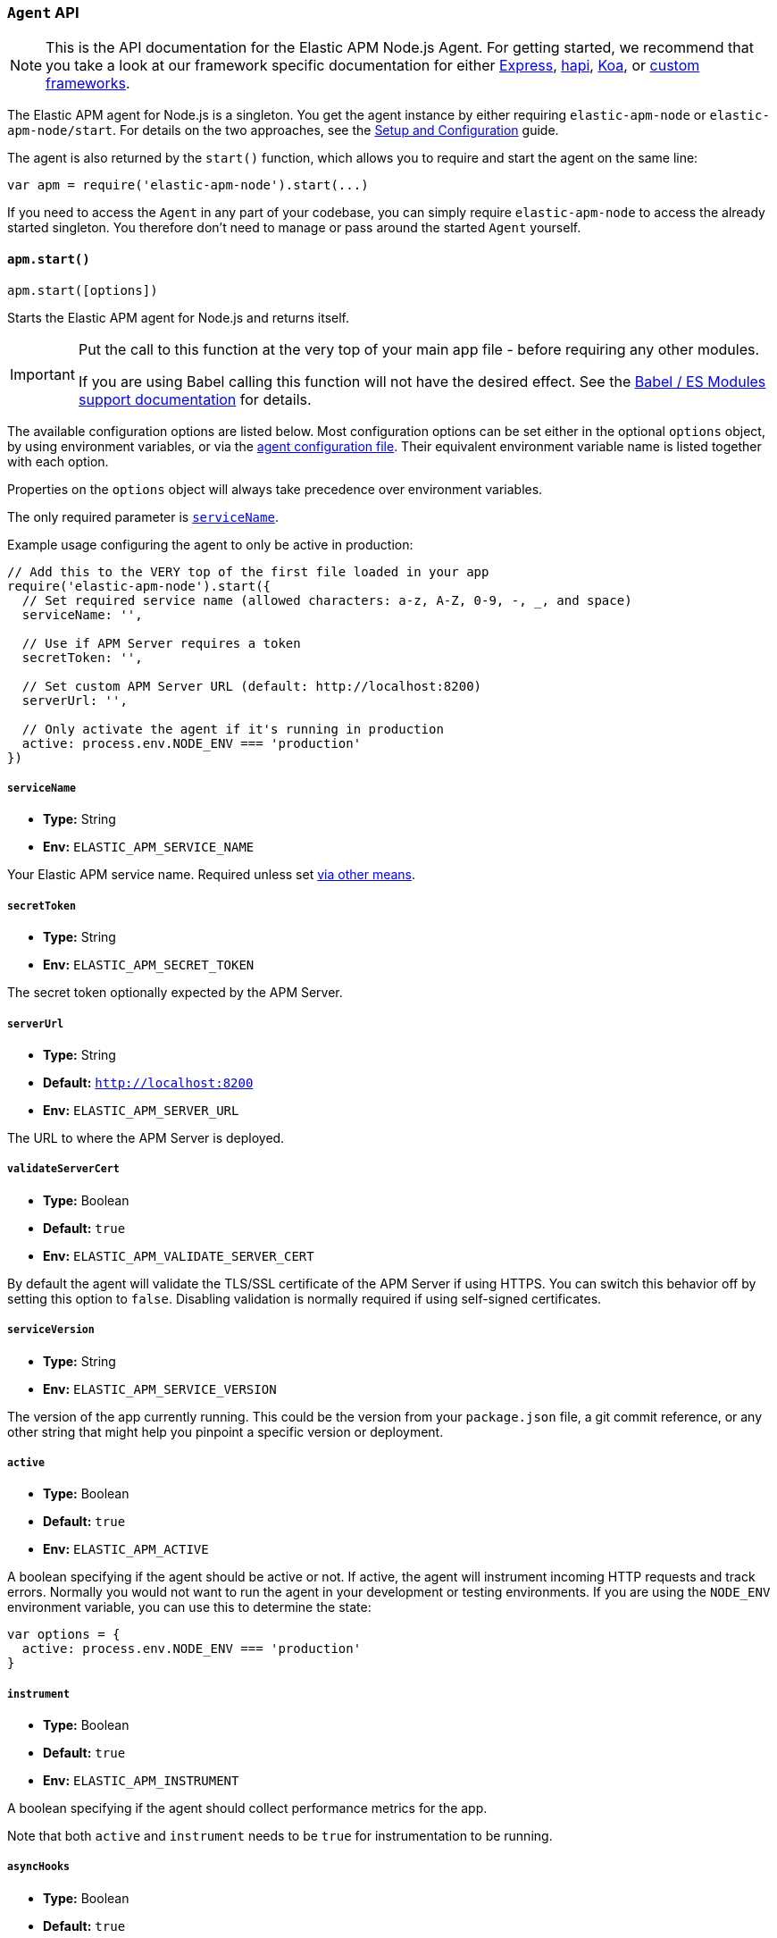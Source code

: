 [[agent-api]]

ifdef::env-github[]
NOTE: For the best reading experience,
please view this documentation at https://www.elastic.co/guide/en/apm/agent/nodejs/current/agent-api.html[elastic.co]
endif::[]

=== `Agent` API

NOTE: This is the API documentation for the Elastic APM Node.js Agent.
For getting started,
we recommend that you take a look at our framework specific documentation for either <<express,Express>>, <<hapi,hapi>>, <<koa,Koa>>, or <<custom-stack,custom frameworks>>.

The Elastic APM agent for Node.js is a singleton.
You get the agent instance by either requiring `elastic-apm-node` or `elastic-apm-node/start`.
For details on the two approaches,
see the <<advanced-setup,Setup and Configuration>> guide.

The agent is also returned by the `start()` function,
which allows you to require and start the agent on the same line:

[source,js]
----
var apm = require('elastic-apm-node').start(...)
----

If you need to access the `Agent` in any part of your codebase,
you can simply require `elastic-apm-node` to access the already started singleton.
You therefore don't need to manage or pass around the started `Agent` yourself.

[[apm-start]]
==== `apm.start()`

[source,js]
----
apm.start([options])
----

Starts the Elastic APM agent for Node.js and returns itself.

[IMPORTANT]
====
Put the call to this function at the very top of your main app file - before requiring any other modules.

If you are using Babel calling this function will not have the desired effect.
See the <<es-modules,Babel / ES Modules support documentation>> for details.
====

The available configuration options are listed below.
Most configuration options can be set either in the optional `options` object,
by using environment variables,
or via the <<agent-configuration-file,agent configuration file>>.
Their equivalent environment variable name is listed together with each option.

Properties on the `options` object will always take precedence over environment variables.

The only required parameter is <<service-name,`serviceName`>>.

Example usage configuring the agent to only be active in production:

[source,js]
----
// Add this to the VERY top of the first file loaded in your app
require('elastic-apm-node').start({
  // Set required service name (allowed characters: a-z, A-Z, 0-9, -, _, and space)
  serviceName: '',

  // Use if APM Server requires a token
  secretToken: '',

  // Set custom APM Server URL (default: http://localhost:8200)
  serverUrl: '',

  // Only activate the agent if it's running in production
  active: process.env.NODE_ENV === 'production'
})
----

[[service-name]]
===== `serviceName`

* *Type:* String
* *Env:* `ELASTIC_APM_SERVICE_NAME`

Your Elastic APM service name.
Required unless set <<configuring-the-agent,via other means>>.

[[secret-token]]
===== `secretToken`

* *Type:* String
* *Env:* `ELASTIC_APM_SECRET_TOKEN`

The secret token optionally expected by the APM Server.

[[server-url]]
===== `serverUrl`

* *Type:* String
* *Default:* `http://localhost:8200`
* *Env:* `ELASTIC_APM_SERVER_URL`

The URL to where the APM Server is deployed.

[[validate-server-cert]]
===== `validateServerCert`

* *Type:* Boolean
* *Default:* `true`
* *Env:* `ELASTIC_APM_VALIDATE_SERVER_CERT`

By default the agent will validate the TLS/SSL certificate of the APM Server if using HTTPS.
You can switch this behavior off by setting this option to `false`.
Disabling validation is normally required if using self-signed certificates.

[[service-version]]
===== `serviceVersion`

* *Type:* String
* *Env:* `ELASTIC_APM_SERVICE_VERSION`

The version of the app currently running.
This could be the version from your `package.json` file,
a git commit reference,
or any other string that might help you pinpoint a specific version or deployment.

[[active]]
===== `active`

* *Type:* Boolean
* *Default:* `true`
* *Env:* `ELASTIC_APM_ACTIVE`

A boolean specifying if the agent should be active or not.
If active,
the agent will instrument incoming HTTP requests and track errors.
Normally you would not want to run the agent in your development or testing environments.
If you are using the `NODE_ENV` environment variable,
you can use this to determine the state:

[source,js]
----
var options = {
  active: process.env.NODE_ENV === 'production'
}
----

[[instrument]]
===== `instrument`

* *Type:* Boolean
* *Default:* `true`
* *Env:* `ELASTIC_APM_INSTRUMENT`

A boolean specifying if the agent should collect performance metrics for the app.

Note that both `active` and `instrument` needs to be `true` for instrumentation to be running.

[[async-hooks]]
===== `asyncHooks`

* *Type:* Boolean
* *Default:* `true`
* *Env:* `ELASTIC_APM_ASYNC_HOOKS`

A boolean specifying if the agent should use the experimental https://nodejs.org/api/async_hooks.html[Async Hooks] API found in Node.js version 8.2.0 and above.
This setting have no effect when running a Node.js version older than 8.2.0.

If you experience any issues related to using Async Hooks,
please https://github.com/elastic/apm-agent-nodejs/issues[open an issue].

Note that not all core Node.js API's can be instrumented without the use of Async Hooks if running Node.js 8 or above.

[[ignore-urls]]
===== `ignoreUrls`

* *Type:* Array
* *Default:* `undefined`

Used to restrict requests to certain URL's from being instrumented.

This property should be set to an array containing one or more strings or `RegExp` objects.
When an incoming HTTP request is detected,
its URL will be tested against each element in this list.
If an element in the array is a `String`,
an exact match will be performed.
If an element in the array is a `RegExp` object,
its test function will be called with the URL being tested.

Example usage:

[source,js]
----
require('elastic-apm-node').start({
  ignoreUrls: [
    '/ping',
    /^\/admin\//i,
    new RegExp('^/api/v1')
  ]
})
----

[[ignore-user-agents]]
===== `ignoreUserAgents`

* *Type:* Array
* *Default:* `undefined`

Used to restrict requests from certain User-Agents from being instrumented.

This property should be set to an array containing one or more strings or `RegExp` objects.
When an incoming HTTP request is detected,
the User-Agent from the request headers will be tested against each element in this list.
If an element in the array is a `String`,
it's matched against the beginning of the User-Agent.
If an element in the array is a `RegExp` object,
its test function will be called with the User-Agent string being tested.

Example usage:

[source,js]
----
require('elastic-apm-node').start({
  ignoreUserAgents: [
    'curl/',
    /pingdom/i,
    new RegExp('Safari/[0-9\.]+')
  ]
})
----

[[log-body]]
===== `logBody`

* *Type:* Boolean
* *Default:* `false`
* *Env:* `ELASTIC_APM_LOG_BODY`

The HTTP body of incoming HTTP requests is not recorded and sent to the APM Server by default.
If you wish to collect the HTTP request body,
set this config option to `true`.

[[error-on-aborted-requests]]
===== `errorOnAbortedRequests`

* *Type:* Boolean
* *Default:* `false`
* *Env:* `ELASTIC_APM_ERROR_ON_ABORTED_REQUESTS`

A boolean specifying if the agent should monitor for aborted TCP connections with un-ended HTTP requests.
An error will be generated and sent to the APM Server if this happens.

[[aborted-error-threshold]]
===== `abortedErrorThreshold`

* *Type:* Number
* *Default:* `25000`
* *Env:* `ELASTIC_APM_ABORTED_ERROR_THRESHOLD`

Specify the threshold (in milliseconds) for when an aborted TCP connection with an un-ended HTTP request is considered an error.

If the `errorOnAbortedRequests` property is `false`, this property is ignored.

[[hostname]]
===== `hostname`

* *Type:* String
* *Default:* OS hostname
* *Env:* `ELASTIC_APM_HOSTNAME`

The OS hostname is automatically logged along with all errors and transactions.
If you want to overwrite this,
use this option.

[[log-level]]
===== `logLevel`

* *Type:* String
* *Default:* `'info'`
* *Env:* `ELASTIC_APM_LOG_LEVEL`

Set the verbosity level for the agent.
Note that this does not have any influence on the types of errors that are sent to the APM Server.
This only controls how chatty the agent is in your logs.

Possible levels are: `trace`, `debug`, `info`, `warn`, `error`, and `fatal`.

[[logger]]
===== `logger`

* *Type:* object

Set a custom logger, e.g. https://github.com/trentm/node-bunyan[bunyan]:

[source,js]
----
require('elastic-apm-node').start({
  logger: require('bunyan')({ level: 'info' })
})
----

If no custom logger is provided,
the agent will use its built-in logger which will log to STDOUT and STDERR depending on the log level.

The logger should expose the following functions: `trace`, `debug`,`info`, `warn`, `error`, and `fatal`.

Note that if a custom logger is provided, the `logLevel` option will be ignored.

[[capture-exceptions]]
===== `captureExceptions`

* *Type:* Boolean
* *Default:* `true`
* *Env:* `ELASTIC_APM_CAPTURE_EXCEPTIONS`

Whether or not the agent should monitor for uncaught exceptions and send them to the APM Server automatically.

[[capture-span-stack-traces]]
===== `captureSpanStackTraces`

* *Type:* Boolean
* *Default:* `true`
* *Env:* `ELASTIC_APM_CAPTURE_SPAN_STACK_TRACES`

Set this option to `false` to disable capture of stack traces for measured spans during instrumentation.

[[source-context]]
===== `sourceContext`

* *Type:* Boolean
* *Default:* `true`
* *Env:* `ELASTIC_APM_SOURCE_CONTEXT`

Set this option to `false` to disable collecting and reporting source code context with stack traces.

[[stack-trace-limit]]
===== `stackTraceLimit`

* *Type:* Number
* *Default:* `50`
* *Env:* `ELASTIC_APM_STACK_TRACE_LIMIT`

Setting it to `0` will disable stack trace collection.
Any finite integer value will be used as the maximum number of frames to collect.
Setting it to `Infinity` means that all frames will be collected.

[[transaction-max-spans]]
===== `transactionMaxSpans`

* *Type:* Number
* *Default:* `Infinity`
* *Env:* `ELASTIC_APM_TRANSACTION_MAX_SPANS`

Specify the maximum number of spans to capture within a request transaction
before dropping further spans.
Setting to `Infinity` means that spans will never be dropped.

[[flush-interval]]
===== `flushInterval`

* *Type:* Number
* *Default:* `60`
* *Env:* `ELASTIC_APM_FLUSH_INTERVAL`

The agent maintains an in-memory queue to which recorded transactions are added when they end.
Unless empty,
this queue is flushed and sent to the APM Server for processing approximately every 60 seconds.

Use this option to change that interval.
The value is expected to be in seconds.

Lowering this interval can reduce memory usage on Node.js applications with a high number of transactions.

[NOTE]
====
The queue is flushed approximately 5 seconds after the first transaction has ended on a newly started Node process.

This ensures that you don't have to wait for the entire `flushInterval` to pass for the first data to be sent to the APM Server.
From there on the `flushInterval` option is used.
====

[NOTE]
====
After each flush of the queue,
the next flush isn't scheduled until a transaction have ended.

This is done to introduce variance and also ensures that empty queues are not scheduled for flushing.

On top of that,
the actual interval is ajusted by +/- 5% between each flush.

This all helps to ensure that multiple servers started at the same time will not establish connections to the APM Server simultaneously.
====

[[max-queue-size]]
===== `maxQueueSize`

* *Type:* Number
* *Default:* `-1`
* *Env:* `ELASTIC_APM_MAX_QUEUE_SIZE`

The agent maintains an in-memory queue to which recorded transactions are added when they end.
The queue is flushed with regular intervals controlled by the <<flush-interval,`flushInterval`>> config option.

Use the `maxQueueSize` option to force a flush of the queue when it reaches a certain size (number of ended transactions) - even if the `flushInterval` time isn't reached yet.

Set to `-1` to disable,
in which case only `flushInterval` counts.

[[filter-http-headers]]
===== `filterHttpHeaders`

* *Type:* Boolean
* *Default:* `true`
* *Env:* `ELASTIC_APM_FILTER_HTTP_HEADERS`

A boolean specifying if the agent should anonymize certain sensitive HTTP headers by default before they are sent to the APM Server.
When anonymized,
the header value will be set to `[REDACTED]`

Currently the following HTTP headers are anonymized by default:

* `Authorization` - The full value of this header is redacted

* `Cookie` - The cookies inside the `Cookie` header are analyzed and their values redacted if they appear sensitive (like a session cookie).
See the https://github.com/watson/is-secret[is-secret] module for details about which patterns are considered sensitive.

[[apm-add-filter]]
==== `apm.addFilter()`

[source,js]
----
apm.addFilter(callback)
----

Use `addFilter()` to supply a filter function.

Each filter function will be called just before data is being sent to the APM Server.
This will allow you to manipulate the data being sent,
for instance to remove sensitive information like passwords etc.

Each filter function will be called in the order they were added,
and will receive a `payload` object as the only argument,
containing the data about to be sent to the APM Server.

For details on the format of the payload,
see the https://github.com/elastic/apm-server/tree/master/docs/spec[intake API JSON Schema] for the APM Server.

The filter function is synchronous and should return the manipulated payload object.
If a filter function doesn't return any value or returns a falsy value,
the remaining filter functions will not be called and the payload *will not* be sent to the APM Server.

Example usage:

[source,js]
----
apm.addFilter(function (payload) {
  if (payload.context.request && payload.context.request.headers) {
    // remove sensitive data
    delete payload.context.request.headers['x-secret-data']
  }

  // remember to return the modified payload
  return payload
})
----

A set of built-in filters are added by default.
See <<filter-http-headers,`filterHttpHeaders`>> for details.

Though you can also use filter functions to add new contextual information to the `user` and `custom` properties,
it's recommended that you use <<apm-set-user-context,`apm.setUserContext()`>> and <<apm-set-custom-context,`apm.setCustomContext()`>> for that purpose.

[[apm-set-user-context]]
==== `apm.setUserContext()`

[source,js]
----
apm.setUserContext(context)
----

Call this to enrich collected performance data and errors with information about the user/client.
This function can be called at any point during the request/response life cycle (i.e. while a transaction is active).

The given `context` argument must be an object and can contain the following properties (all optional):

* `id` - The users ID
* `username` - The users username
* `email` - The users e-mail

The given `context` will be added to the active transaction.
If no active transaction can be found,
`false` is returned.
Otherwise `true`.

It's possible to call this function multiple times within the scope of the same active transaction.
For each call, the properties of the `context` argument are shallow merged with the context previously given.

If an error is captured,
the context from the active transaction is used as context for the captured error,
and any custom context given as the 2nd argument to <<apm-capture-error,`apm.captureError`>> takes precedence and is shallow merged on top.

The provided user context is stored under `context.user` in Elasticsearch on both errors and transactions.

[[apm-set-custom-context]]
==== `apm.setCustomContext()`

[source,js]
----
apm.setCustomContext(context)
----

Call this to enrich collected errors and transactions with any information that you think will help you debug performance issues or errors.
This function can be called at any point while a transaction is active (e.g. during the request/response life cycle of an incoming HTTP request).

The provided custom context is stored under `context.custom` in Elasticsearch on both errors and transactions.

The given `context` argument must be an object and can contain any property that can be JSON encoded.

The given `context` will be added to the active transaction.
If no active transaction can be found,
`false` is returned.
Otherwise `true`.

It's possible to call this function multiple times within the scope of the same active transaction.
For each call, the properties of the `context` argument are shallow merged with the context previously given.

If an error is captured,
the context from the active transaction is used as context for the captured error,
and any custom context given as the 2nd argument to <<apm-capture-error,`apm.captureError`>> takes precedence and is shallow merged on top.

[[apm-set-tag]]
==== `apm.setTag()`

[source,js]
----
apm.setTag(name, value)
----

Set a tag on the current transaction.
You can set multiple tags on the same transaction.
If an error happens during the current transaction,
it will also get tagged with the same tags.

Tags are key/value pairs that are indexed by Elasticsearch and therefore searchable (as opposed to data set via `setCustomContext()`).

Arguments:

* `name` - Any string.
Must not contain periods (`.`) as those have special meaning in Elasticsearch
* `value` - Any string.
If a non-string data type is given,
it's converted to a string before being sent to the APM Server

[[apm-capture-error]]
==== `apm.captureError()`

[source,js]
----
apm.captureError(error[, options][, callback])
----

Send an error to the APM Server:

[source,js]
----
apm.captureError(new Error('boom!'))
----

The `error` argument can be either an `Error` object,
a <<message-strings,message string>> or a special parameterized object.

The optional `options` object can be used to log additional metadata with the error.
For details see the <<metadata,metadata section>>.

The optional `callback` will be called after the error has been sent to the APM Server.

[[message-strings]]
===== Message strings

Instead of an `Error` object,
you can log a plain text message:

[source,js]
----
apm.captureError('Something happened!')
----

This will also be sent as an error to the APM Server,
but will not be associated with an exception.

[[metadata]]
===== Metadata

To ease debugging it's possible to send some extra data with each error you send to the APM Server.
The APM Server intake API supports a lot of different metadata fields,
most of which are automatically managed by the Elastic APM Node.js Agent.
But if you wish you can supply some extra details using `user` or `custom`.
For more details on the properties accepted by the error intake API see the {apm-server-ref}/error-api.html[intake error API docs].

To supply any of these extra fields,
use the optional options argument when calling `apm.captureError()`.

Here are some examples:

[source,js]
----
// Sending some extra details about the user
apm.captureError(error, {
  user: {
    id: 'unique_id',
    username: 'foo',
    email: 'foo@example.com'
  }
})

// Sending some arbitrary details using the `custom` field
apm.captureError(error, {
  custom: {
    some_important_metric: 'foobar'
  }
})
----

To supply per-request metadata to all errors captured in one central location,
use <<apm-set-user-context,`apm.setUserContext()`>> and <<apm-set-custom-context,`apm.setCustomContext()`>>.

[[http-requests]]
===== HTTP requests

Besides the options described in the <<metadata,metadata section>>,
you can use the `options` argument to associate the error with an HTTP request:

[source,js]
----
apm.captureError(err, {
  request: req // an instance of http.IncomingMessage
})
----

This will log the URL that was requested,
the HTTP headers,
cookies and other useful details to help you debug the error.

In most cases this isn't needed though,
as the agent is pretty smart at figuring out if your Node.js app is an HTTP server and if an error occurred during an incoming request.
In which case it will automate this processes for you.

[[http-responses]]
===== HTTP responses

Besides the options described in the <<metadata,metadata section>>,
you can use the `options` argument to associate the error with an HTTP response:

[source,js]
----
apm.captureError(err, {
  response: res // an instance of http.ServerResponse
})
----

This will log the response status code,
headers and other useful details to help you debug the error.

In most cases this isn't needed though,
as the agent is pretty smart at figuring out if your Node.js app is an HTTP server and if an error occurred during an incoming request.
In which case it will automate this processes for you.

[[apm-middleware-connect]]
==== `apm.middleware.connect()`

[source,js]
----
apm.middleware.connect()
----

Returns a middleware function used to collect and send errors to the APM Server.

[source,js]
----
var apm = require('elastic-apm-node').start()
var connect = require('connect')

var app = connect()

// your regular middleware:
app.use(...)
app.use(...)

// your main HTTP router
app.use(function (req, res, next) {
  throw new Error('Broke!')
})

// add Elastic APM in the bottom of the middleware stack
app.use(apm.middleware.connect())

app.listen(3000)
----

NOTE: `apm.middleware.connect` _must_ be added to the middleware stack _before_ any other error handling middleware functions or there's a chance that the error will never get to the agent.

[[apm-start-transaction]]
==== `apm.startTransaction()`

[source,js]
----
var transaction = apm.startTransaction([name][, type])
----

Start a new transaction.

Arguments:

* `name` - The name of the transaction (string).
You can always set this later via <<transaction-name,`transaction.name`>> or <<apm-set-transaction-name,`apm.setTransactionName()`>>.
Defaults to `unnamed`

* `type` - The type of transaction (string).
You can always set this later via <<transaction-type,`transaction.type`>>.
Defaults to `custom`

Use this function to create a custom transaction.
Note that the agent will do this for you automatically when ever your application receives an incoming HTTP request.
You only need to use this function to create custom transactions.

There's a special `type` called `request` which is used by the agent for the transactions automatically created when an incoming HTTP request is detected.

See the <<transaction-api,Transaction API>> docs for details on how to use custom transactions.

[[apm-end-transaction]]
==== `apm.endTransaction()`

[source,js]
----
apm.endTransaction()
----

Ends the active transaction.
If no transaction is currently active,
nothing happens.

Note that the agent will do this for you automatically for all regular HTTP transactions.
You only need to use this function to end custom transactions created by <<apm-start-transaction,`apm.startTransaction()`>> or if you wish the end a regular transaction prematurely.

Alternatively you can call <<transaction-end,`end()`>> directly on an active transaction object.

[[apm-set-transaction-name]]
==== `apm.setTransactionName()`

[source,js]
----
apm.setTransactionName(name)
----

Set or overwrite the name of the current transaction.
The `name` argument must be a string.

If you use a supported router/framework the agent will automatically set the transaction name for you.

If you do not use Express, hapi, or koa-router or if the agent for some reason cannot detect the name of the HTTP route,
the transaction name will default to `METHOD unknown route` (e.g. `POST unknown route`).

Read more about naming routes manually in the <<custom-stack-route-naming,Get started with a custom Node.js stack>> article.

[[apm-build-span]]
==== `apm.buildSpan()`

[source,js]
----
var span = apm.buildSpan()
----

Prepare and return a new custom span associated with the current active transaction.

See <<span-api,Span API>> docs for details on how to use custom spans.

NOTE: If there's no active transaction available,
`null` will be returned.

[[apm-handle-uncaught-exceptions]]
==== `apm.handleUncaughtExceptions()`

[source,js]
----
apm.handleUncaughtExceptions([callback])
----

By default the agent will terminate the Node.js process when an uncaught exception is detected.
Use this function if you need to run any custom code before the process is terminated.

[source,js]
----
apm.handleUncaughtExceptions(function (err) {
  // Do your own stuff... and then exit:
  process.exit(1)
})
----

The callback is called *after* the event has been sent to the APM Server with the following arguments:

* `err` - the captured exception

This function will also enable the uncaught exception handler if it was disabled using the <<capture-exceptions,`captureExceptions`>> configuration option.

If you don't specify a callback,
the node process is terminated automatically when an uncaught exception has been captured and sent to the APM Server.

https://nodejs.org/api/process.html#process_event_uncaughtexception[It is recommended] that you don't leave the process running after receiving an uncaught exception,
so if you are using the optional callback,
remember to terminate the node process.
